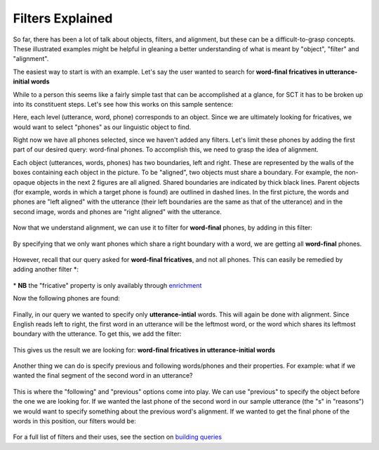 .. _filters:

*****************
Filters Explained
*****************

So far, there has been a lot of talk about objects, filters, and alignment, but these can be a difficult-to-grasp concepts. These illustrated examples might be helpful in gleaning a better understanding of what is meant by "object", "filter" and "alignment".

The easiest way to start is with an example. Let's say the user wanted to search for **word-final fricatives in utterance-initial words**

While to a person this seems like a fairly simple tast that can be accomplished at a glance, for SCT it has to be broken up into its constituent steps. Let's see how this works on this sample sentence: 
	.. image:: fullsentence.png
		:width: 760px
		:height: 200px
		:align: center
		:alt: Image cannot be displayed in your browser
Here, each level (utterance, word, phone) corresponds to an object. Since we are ultimately looking for fricatives, we would want to select "phones" as our linguistic object to find. 

Right now we have all phones selected, since we haven't added any filters. Let's limit these phones by adding the first part of our desired query: word-final phones. To accomplish this, we need to grasp the idea of alignment. 

Each object (utterances, words, phones) has two boundaries, left and right. These are represented by the walls of the boxes containing each object in the picture. To be "aligned", two objects must share a boundary. For example, the non-opaque objects in the next 2 figures are all aligned. Shared boundaries are indicated by thick black lines. Parent objects (for example, words in which a target phone is found) are outlined in dashed lines. In the first picture, the words and phones are "left aligned" with the utterance (their left boundaries are the same as that of the utterance) and in the second image, words and phones are "right aligned" with the utterance. 

	.. image:: ex1.png
		:width: 760px
		:height: 200px
		:align: center
		:alt: Image cannot be displayed in your browser


	.. image:: ex2.png
		:width: 760px
		:height: 200px
		:align: center
		:alt: Image cannot be displayed in your browser

Now that we understand alignment, we can use it to filter for **word-final** phones, by adding in this filter:

	.. image:: ex3filt1.png
		:width: 566px
		:height: 132px
		:align: center
		:alt: Image cannot be displayed in your browser

By specifying that we only want phones which share a right boundary with a word, we are getting all **word-final** phones.

	.. image:: ex5.png
		:width: 760px
		:height: 200px
		:align: center
		:alt: Image cannot be displayed in your browser

However, recall that our query asked for **word-final fricatives**, and not all phones. This can easily be remedied by adding another filter \*:

	.. image:: fricativefilter.png
		:width: 616px
		:height: 150px
		:align: center
		:alt: Image cannot be displayed in your browser

\* **NB** the "fricative" property is only availably through `enrichment <http://sct.readthedocs.io/en/latest/additional/enrichment.html>`_

Now the following phones are found:


	.. image:: ex6.png
		:width: 760px
		:height: 200px
		:align: center
		:alt: Image cannot be displayed in your browser

Finally, in our query we wanted to specify only **utterance-intial** words. This will again be done with alignment. Since English reads left to right, the first word in an utterance will be the leftmost word, or the word which shares its leftmost boundary with the utterance. To get this, we add the filter: 

	.. image:: finalfilter.png 
		:width: 609px
		:height: 204px
		:align: center
		:alt: Image cannot be displayed in your browser



This gives us the result we are looking for: **word-final fricatives in utterance-initial words**


	.. image:: ex3.png
		:width: 760px
		:height: 200px
		:align: center
		:alt: Image cannot be displayed in your browser



Another thing we can do is specify previous and following words/phones and their properties. For example: what if we wanted the final segment of the second word in an utterance? 

	.. image:: ex4.png
		:width: 760px
		:height: 200px
		:align: center
		:alt: Image cannot be displayed in your browser


This is where the "following" and "previous" options come into play. We can use "previous" to specify the object before the one we are looking for. If we wanted the last phone of the second word in our sample utterance (the "s" in "reasons") we would want to specify something about the previous word's alignment. If we wanted to get the final phone of the words in this position, our filters would be: 

	.. image:: ex2filt1.png
		:width: 645px
		:height: 135px
		:align: center
		:alt: Image cannot be displayed in your browser




For a full list of filters and their uses, see the section on `building queries <http://sct.readthedocs.io/en/latest/additional/buildingqueries.html>`_

